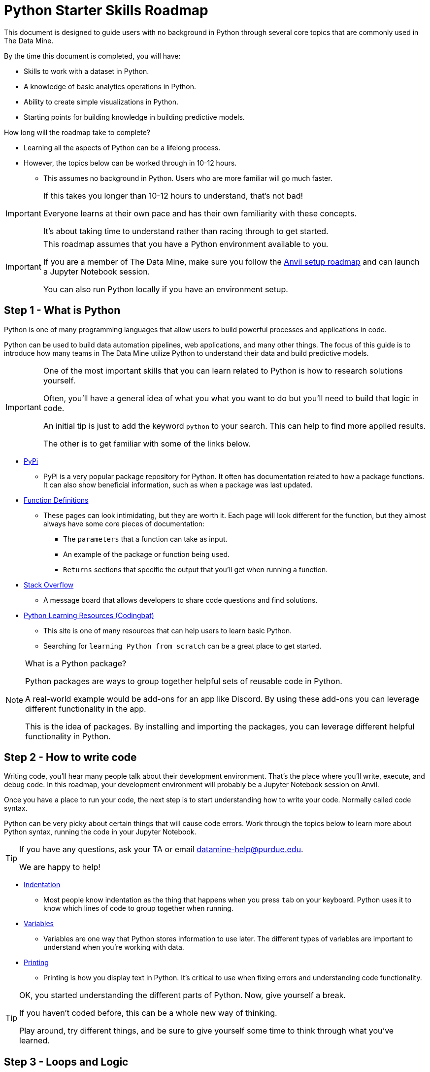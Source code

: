 = Python Starter Skills Roadmap

This document is designed to guide users with no background in Python through several core topics that are commonly used in The Data Mine.

By the time this document is completed, you will have:

* Skills to work with a dataset in Python. 
* A knowledge of basic analytics operations in Python.
* Ability to create simple visualizations in Python. 
* Starting points for building knowledge in building predictive models. 

How long will the roadmap take to complete?

* Learning all the aspects of Python can be a lifelong process. 
* However, the topics below can be worked through in 10-12 hours.
** This assumes no background in Python. Users who are more familiar will go much faster. 

[IMPORTANT]
====
If this takes you longer than 10-12 hours to understand, that's not bad!

Everyone learns at their own pace and has their own familiarity with these concepts. 

It's about taking time to understand rather than racing through to get started. 
====

[IMPORTANT]
====
This roadmap assumes that you have a Python environment available to you. 

If you are a member of The Data Mine, make sure you follow the https://the-examples-book.com/starter-guides/anvil/anvil-setup-roadmap[Anvil setup roadmap] and can launch a Jupyter Notebook session. 

You can also run Python locally if you have an environment setup. 
====

== Step 1 - What is Python

Python is one of many programming languages that allow users to build powerful processes and applications in code. 

Python can be used to build data automation pipelines, web applications, and many other things. The focus of this guide is to introduce how many teams in The Data Mine utilize Python to understand their data and build predictive models. 

[IMPORTANT]
====
One of the most important skills that you can learn related to Python is how to research solutions yourself. 

Often, you'll have a general idea of what you what you want to do but you'll need to build that logic in code. 

An initial tip is just to add the keyword `python` to your search. This can help to find more applied results. 

The other is to get familiar with some of the links below. 
====

* https://pypi.org/[PyPi]
** PyPi is a very popular package repository for Python. It often has documentation related to how a package functions. It can also show beneficial information, such as when a package was last updated. 
* https://scikit-learn.org/stable/modules/generated/sklearn.linear_model.LinearRegression.html[Function Definitions]
** These pages can look intimidating, but they are worth it. Each page will look different for the function, but they almost always have some core pieces of documentation:
*** The `parameters` that a function can take as input. 
*** An example of the package or function being used. 
*** `Returns` sections that specific the output that you'll get when running a function. 
* https://stackoverflow.com/[Stack Overflow]
** A message board that allows developers to share code questions and find solutions. 
* https://codingbat.com/python[Python Learning Resources (Codingbat)]
** This site is one of many resources that can help users to learn basic Python. 
** Searching for `learning Python from scratch` can be a great place to get started. 

[NOTE]
====
What is a Python package?

Python packages are ways to group together helpful sets of reusable code in Python.

A real-world example would be add-ons for an app like Discord. By using these add-ons you can leverage different functionality in the app. 

This is the idea of packages. By installing and importing the packages, you can leverage different helpful functionality in Python. 
====

== Step 2 - How to write code

Writing code, you'll hear many people talk about their development environment. That's the place where you'll write, execute, and debug code. In this roadmap, your development environment will probably be a Jupyter Notebook session on Anvil.

Once you have a place to run your code, the next step is to start understanding how to write your code. Normally called code syntax.

Python can be very picky about certain things that will cause code errors. Work through the topics below to learn more about Python syntax, running the code in your Jupyter Notebook.

[TIP]
====
If you have any questions, ask your TA or email datamine-help@purdue.edu. 

We are happy to help!
====

* xref:indentation.adoc[Indentation]
** Most people know indentation as the thing that happens when you press `tab` on your keyboard. Python uses it to know which lines of code to group together when running. 
* xref:variables.adoc[Variables]
** Variables are one way that Python stores information to use later. The different types of variables are important to understand when you're working with data. 
* xref:printing-and-f-strings.adoc[Printing]
** Printing is how you display text in Python. It's critical to use when fixing errors and understanding code functionality. 

[TIP]
====
OK, you started understanding the different parts of Python. Now, give yourself a break. 

If you haven't coded before, this can be a whole new way of thinking. 

Play around, try different things, and be sure to give yourself some time to think through what you've learned. 
====

== Step 3 - Loops and Logic

In `Step 2` we learned about variables and how Python requires code to be written. Now is the cool part. Learning about how to incorporate logic and looping to your code. 

This is an important bit to understand. Make sure to give yourself time to work through the topics. Ask lots of questions about what you don't understand. 

* xref:logical-operators.adoc[Logic]
** These types of statements allow you to add layers to your code. Logical operators are the building blocks of many other Pythonic operations. They allow you to ask things like "is this condition true?"
** A metaphor would be if you were working at an amusement park and had to make sure people are a certain height to go on a ride. Logic allows you to ask the code, is the person being measured over 4' tall. The logical operator will respond with something like `True` if they are or `False` if they are not. These responses can be used in the control flow that we discuss below. 
* xref:control-flow.adoc[Control Flow]
** The next layer of complexity. These types of statements allow you to do things like set steps for the logical operators that you learned about. Or loop through values and act on items. 
** Keeping the theme park metaphor, control flows are the pieces that tell the code what to do. `if` the person is over 4' (True) allow them to ride. `else` (False) say "sorry, you're not allowed to ride this ride." The `if/else` part is an example of control flow. 
** Adding a layer, we could use a `for` loop to say: `for` each person in this line, check `if` they are over 4' tall. If they are, they can ride. `else` tell them that they can't ride.
* xref:lists.adoc[Lists]
* xref:dictionaries.adoc[Dictionaries]
** These last two items, `Lists` and `Dictionaries`, are both commonly used in Python for a variety of reasons. We include them here, because they are commonly passed as input to `control flows` which use `logical operators`.

== Step 4 - Functions

Functions are an incredibly powerful concept in Python. They allow for code reuse and can be combined to create easily repeatable processes in your code. 

They are also one of the harder beginner concepts to understand. Remember, give yourself time and ask questions! 

Our metaphor is getting a little "out there", but thinking about the height line, a function is like if the park created a tool that automatically measured each user and then displayed a red thumbs down or green thumbs up symbol as each user failed or passed the criteria. 

Even in our example, you can see how this would be more flexible. It's not a specific person that the tool is interested in, it's just defined as a park guest and then the "function" knows to act for that guest. In this case, checking their height. The tool might allow for additional input as well. Maybe the attendant can input different heights for different rides. All of this can be done through one "check height" function. The park knows that it can use the "check height" function for any ride. Just tell it which guest's height it's measuring and what the measurement is and it's good to go! 

* https://docs.python.org/3/library/functions.html[Python functions]
* xref:writing-functions.adoc[Machine Learning Functions]

== Step 5 - Reading and Working with Data

For many projects, the first step is getting data and digging in to understand more about it. Now that we know the basics of what's possible in Python, we can start learning more about working with specific datasets. 

Example: the theme park conducted a study of the new height measuring system. Now they sent us a comma separated value (CSV) file with all of the data. We need to check the data to see if it all makes sense. Are there errors in it? Did the system classify anyone incorrectly? These are all questions that we may be asking. 

* https://www.w3schools.com/python/python_file_open.asp[File Open]
** This isn't the most common way to read a file in Python, but it is worth knowing about. Opening a file in this way can often help when troubleshooting difficult issues with characters or formatting. 
* xref:pandas-intro.adoc[Pandas]
** Pandas is one of the most popular Python packages. There are several subsections in the documentation. Make sure you work through them all as they are important when working with data in Python. 
* https://numpy.org/[Numpy]
** Often used by other packages and for mathematical operations, Numpy is another very popular package that is worth knowing about. 

== Step 6 - Plotting Data

The next step in many people's journey with Python is visualizing the data that they’re working with. Visualizations can help to illustrate data trends, identify outliers, indicate correlations between variables and much more. 

Example: We've read in the data and checked it out, but the CEO wants a heatmap that shows each ride and the number of denials that the system has. They are looking to understand if there is a specific ride that appeals more to children who are then turned away and have a bad experience. 

[TIP]
====
While the package documentation below if very popular, it is not the only visualization package in Python. 

Explore around, search `building visualizations in Python` and learn more about a package that is interesting to you. 
====

* xref:matplotlib.adoc[Matplotlib]
** Another one of the most popular Python packages. Has a bit of a learning curve to start but has a ton of customizability. 

== Step 7 - Learning about Modeling

Modeling includes many steps, but the overall concept is to develop an algorithm that allows you to utilize input data to make a prediction. 

The goal of this roadmap is to help you build Python skills that are core to many Data Mine projects. This section is just the starting point for the next phase of your skills growth. 

Skills that you've built to this point will all be used as you dive into predictive modeling. 

Learning about building predictive models is amazing and, like Python, takes time. Check out some of the resources below to start your next steps:

* https://the-examples-book.com/starter-guides/data-science/data-modeling/[Data Modeling]
* https://the-examples-book.com/starter-guides/data-science/data-analysis/introduction-data-analysis-techniques[Data Analysis]

Final Example: the CEO is incredibly happy with our work, but now they want to predict how often their program is going to deny letting someone ride a particular ride. That way they can try to reduce denials and make sure everyone enjoys their visit as much as possible. 

[TIP]
====
The two links above are not part of the `Python Starter Skills Roadmap`.

Learning about predictive analytics is a journey by itself. 

We just wanted to include these next steps to help you understand one way that you can apply the skills that you developed. 
====